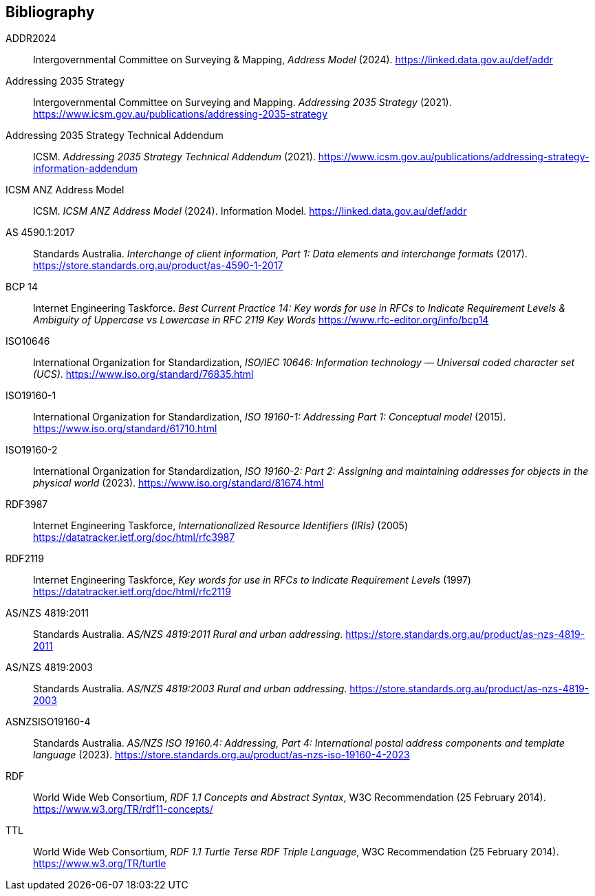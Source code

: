 == Bibliography

[[ADDR2024]] ADDR2024:: Intergovernmental Committee on Surveying & Mapping, _Address Model_ (2024). https://linked.data.gov.au/def/addr

[[ADDR2035-1]] Addressing 2035 Strategy:: Intergovernmental Committee on Surveying and Mapping. _Addressing 2035 Strategy_ (2021). https://www.icsm.gov.au/publications/addressing-2035-strategy

[[ADDR2035-2]] Addressing 2035 Strategy Technical Addendum:: ICSM. _Addressing 2035 Strategy Technical Addendum_ (2021). https://www.icsm.gov.au/publications/addressing-strategy-information-addendum

[[ADDRESS-MODEL]] ICSM ANZ Address Model:: ICSM. _ICSM ANZ Address Model_ (2024). Information Model. https://linked.data.gov.au/def/addr

[[AS4590]] AS 4590.1:2017:: Standards Australia. _Interchange of client information, Part 1: Data elements and interchange formats_ (2017). https://store.standards.org.au/product/as-4590-1-2017

[[BCP14]] BCP 14:: Internet Engineering Taskforce. _Best Current Practice 14: Key words for use in RFCs to Indicate Requirement Levels & Ambiguity of Uppercase vs Lowercase in RFC 2119 Key Words_ https://www.rfc-editor.org/info/bcp14

[[ISO10646]] ISO10646:: International Organization for Standardization, _ISO/IEC 10646: Information technology — Universal coded character set (UCS)_. https://www.iso.org/standard/76835.html

[[ISO19160-1]] ISO19160-1:: International Organization for Standardization, _ISO 19160-1: Addressing Part 1: Conceptual model_ (2015). https://www.iso.org/standard/61710.html

[[ISO19160-2]] ISO19160-2:: International Organization for Standardization, _ISO 19160-2: Part 2: Assigning and maintaining addresses for objects in the physical world_ (2023). https://www.iso.org/standard/81674.html

[[RFC3987]] RDF3987:: Internet Engineering Taskforce, _Internationalized Resource Identifiers (IRIs)_ (2005) https://datatracker.ietf.org/doc/html/rfc3987

[[RFC2119]] RDF2119:: Internet Engineering Taskforce, _Key words for use in RFCs to Indicate Requirement Levels_ (1997) https://datatracker.ietf.org/doc/html/rfc2119

[[ANZ4819]] AS/NZS 4819:2011:: Standards Australia. _AS/NZS 4819:2011 Rural and urban addressing_. https://store.standards.org.au/product/as-nzs-4819-2011

[[ANZ4819-2003]] AS/NZS 4819:2003:: Standards Australia. _AS/NZS 4819:2003 Rural and urban addressing_. https://store.standards.org.au/product/as-nzs-4819-2003

[[ASNZSISO19160-4]] ASNZSISO19160-4:: Standards Australia. _AS/NZS ISO 19160.4: Addressing, Part 4: International postal address components and template language_ (2023). https://store.standards.org.au/product/as-nzs-iso-19160-4-2023

[[RDF]] RDF:: World Wide Web Consortium, _RDF 1.1 Concepts and Abstract Syntax_, W3C Recommendation (25 February 2014). https://www.w3.org/TR/rdf11-concepts/

[[TTL]] TTL:: World Wide Web Consortium, _RDF 1.1 Turtle Terse RDF Triple Language_, W3C Recommendation (25 February 2014). https://www.w3.org/TR/turtle
